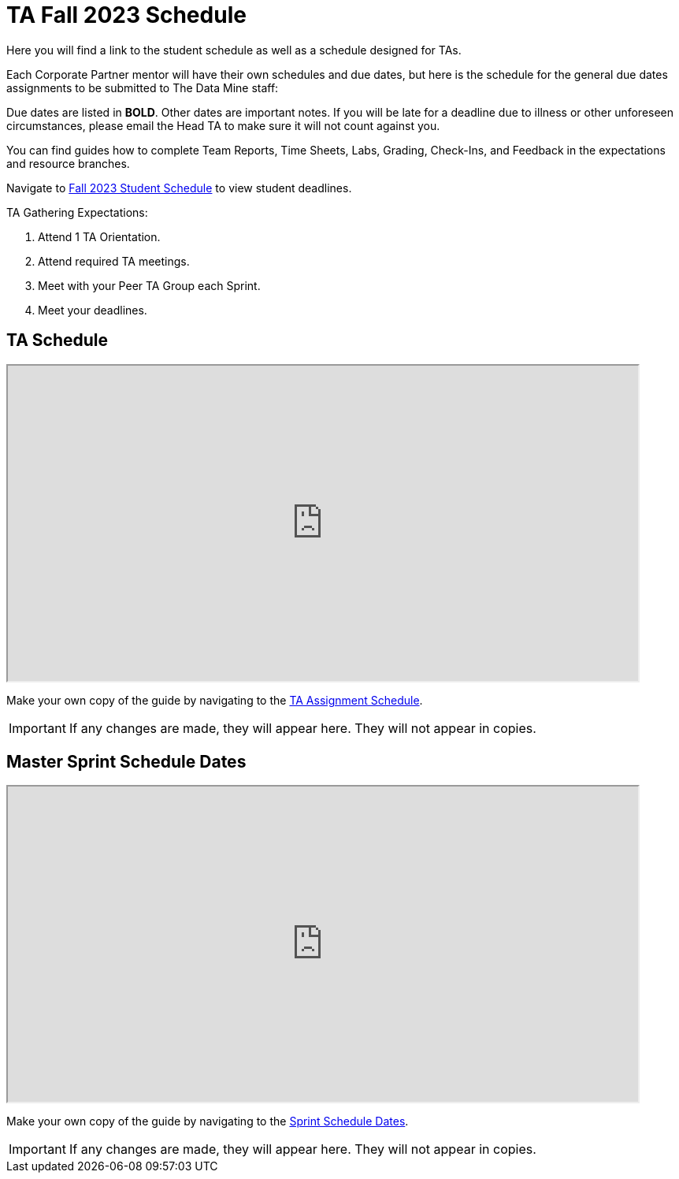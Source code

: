 = TA Fall 2023 Schedule
Here you will find a link to the student schedule as well as a schedule designed for TAs. 

Each Corporate Partner mentor will have their own schedules and due dates, but here is the schedule for the general due dates assignments to be submitted to The Data Mine staff: 

Due dates are listed in *BOLD*. Other dates are important notes.
If you will be late for a deadline due to illness or other unforeseen circumstances, please email the Head TA to make sure it will not count against you.

You can find guides how to complete Team Reports, Time Sheets, Labs, Grading, Check-Ins, and Feedback in the expectations and resource branches.  

// [IMPORTANT]
// ====
// *CONTENT STILL UNDER CONSTRUCTION FOR FALL 2023!!!!*

// The dates in this document are not completely finalized at this time. 

// ====

Navigate to xref:students:fall2023/schedule.adoc[Fall 2023 Student Schedule] to view student deadlines.

TA Gathering Expectations:

1. Attend 1 TA Orientation. 
2. Attend required TA meetings.
3. Meet with your Peer TA Group each Sprint.
4. Meet your deadlines. 

== TA Schedule
++++
<iframe width = "800" height = "400" title="Student Schedule" scrolling="yes"
src="https://docs.google.com/spreadsheets/d/e/2PACX-1vS6zmIySW4huVo3VVTLvDWNHYgXqz3usTeR8IrkYDW8ZkqBO94yQS2jxE1v8Ar_MqmT5ppjv-bhXwcw/pubhtml?widget=true&amp;headers=false"></iframe>
++++

Make your own copy of the guide by navigating to the link:https://docs.google.com/spreadsheets/d/1nooYCKBHF6SjXbr07izvzOmCoPIkjCFbtk63HgCAMfM/edit?usp=sharing[TA Assignment Schedule]. 

[IMPORTANT]
====
If any changes are made, they will appear here. They will not appear in copies.
====

== Master Sprint Schedule Dates
++++
<iframe width = "800" height = "400" title="Student Schedule" scrolling="yes"
src="https://docs.google.com/spreadsheets/d/e/2PACX-1vSguqKD-qDhqQ-u2koe3rn_-XlcE9odPJkGVc0NriKUl_8h9mcHwA-8mCJbBYg7tlaZWtdVcaoQ6e-9/pubhtml?widget=true&amp;headers=false"></iframe>
++++

Make your own copy of the guide by navigating to the link:https://docs.google.com/spreadsheets/d/1aP9t9jHMeHTo7R9ummpba_Kx2xv61WkUnlA6ElPTYVI/edit?usp=sharing[Sprint Schedule Dates]. 

[IMPORTANT]
====
If any changes are made, they will appear here. They will not appear in copies.
====